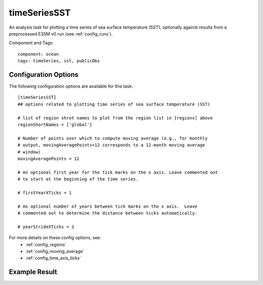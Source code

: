 .. _task_timeSeriesSST:

timeSeriesSST
=============

An analysis task for plotting a time series of sea surface temperature (SST),
optionally against results from a preprocessed E3SM v0 run (see
:ref:`config_runs`).

Component and Tags::

  component: ocean
  tags: timeSeries, sst, publicObs

Configuration Options
---------------------

The following configuration options are available for this task::

  [timeSeriesSST]
  ## options related to plotting time series of sea surface temperature (SST)

  # list of region shrot names to plot from the region list in [regions] above
  regionShortNames = ['global']

  # Number of points over which to compute moving average (e.g., for monthly
  # output, movingAveragePoints=12 corresponds to a 12-month moving average
  # window)
  movingAveragePoints = 12

  # An optional first year for the tick marks on the x axis. Leave commented out
  # to start at the beginning of the time series.

  # firstYearXTicks = 1

  # An optional number of years between tick marks on the x axis.  Leave
  # commented out to determine the distance between ticks automatically.

  # yearStrideXTicks = 1

For more details on these config options, see:
 * :ref:`config_regions`
 * :ref:`config_moving_average`
 * :ref:`config_time_axis_ticks`

Example Result
--------------

.. image:: examples/time_series_sst.png
   :width: 500 px
   :align: center
